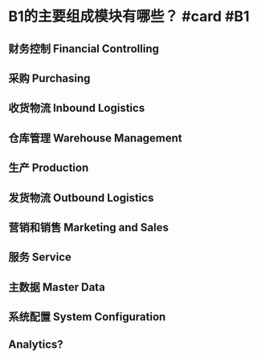 * B1的主要组成模块有哪些？ #card #B1
:PROPERTIES:
:card-last-interval: 4.14
:card-repeats: 2
:card-ease-factor: 2.86
:card-next-schedule: 2022-10-17T03:52:56.072Z
:card-last-reviewed: 2022-10-13T00:52:56.073Z
:card-last-score: 3
:END:
** 财务控制 Financial Controlling
** 采购 Purchasing
** 收货物流 Inbound Logistics
** 仓库管理 Warehouse Management
** 生产 Production
** 发货物流 Outbound Logistics
** 营销和销售 Marketing and Sales
** 服务 Service
** 主数据 Master Data
** 系统配置 System Configuration
** [[../assets/b1-modules.gif]]
** Analytics?